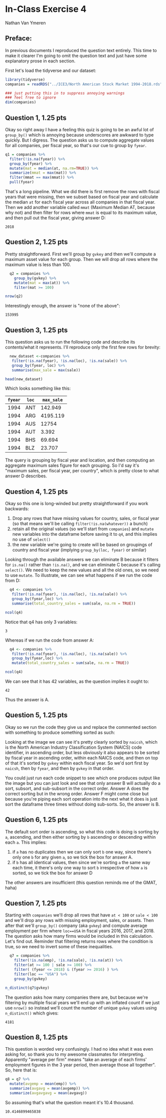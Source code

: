 #+STARTUP: inlineimages
#+OPTIONS: num:nil toc:nil
#+LaTeX_HEADER: \usepackage{minted}
#+LaTeX_HEADER: \usepackage{parskip}
* In-Class Exercise 4
Nathan Van Ymeren
** Preface:
In previous documents I reproduced the question text entirely.  This time to make it clearer I'm going to omit the question text and just have some explanatory prose in each section.

First let's load the tidyverse and our dataset:

#+ATTR_LATEX: :options frame=single
#+begin_src R :session :results none
  library(tidyverse)
  companies = readRDS("../ICE3/North American Stock Market 1994-2018.rds")

  ### just putting this in to suppress annoying warnings
  ### feel free to ignore
  dim(companies)
#+end_src
** Question 1, 1.25 pts
Okay so right away I have a feeling this quiz is going to be an awful lot of ~group_by()~ which is annoying because underscores are awkward to type quickly.  But I digress.  The question asks us to compute aggregate values for all companies, per fiscal year, so that's our cue to group by ~fyear~.

#+ATTR_LATEX: :options frame=single
#+begin_src R :session
  q1 = companies %>%
    filter(!is.na(fyear)) %>%
    group_by(fyear) %>%
    mutate(mat = median(at, na.rm=TRUE)) %>%
    summarize(mmat = max(mat)) %>%
    filter(mmat == max(mmat)) %>%
    pull(fyear)
#+end_src

That's a long pipeline.  What we did there is first remove the rows with fiscal years that were missing, then we subset based on fiscal year and calculate the median ~at~ for each fiscal year across all companies in that fiscal year.  Then we add another variable called ~mmat~ (Maximum Median AT, because why not) and then filter for rows where ~mmat~ is equal to its maximum value, and then pull out the fiscal year, giving answer D:

#+RESULTS:
: 2018

** Question 2, 1.25 pts
Pretty straightforward.  First we'll group by ~gvkey~ and then we'll compute a maximum asset value for each group.  Then we will drop all rows where the maximum value is less than 100.

#+ATTR_LATEX: :options frame=single
#+begin_src R :session
    q2 = companies %>%
      group_by(gvkey) %>%
      mutate(mat = max(at)) %>%
      filter(mat >= 100)

  nrow(q2)
#+end_src

Interestingly enough, the answer is "none of the above":

#+RESULTS:
: 153995

** Question 3, 1.25 pts
This question asks us to run the following code and describe its contents/what it represents.  I'll reproduce only the first few rows for brevity:

#+ATTR_LATEX: :options frame=single
#+begin_src R :session
  new_dataset <-companies %>%
   filter(!is.na(fyear), !is.na(loc), !is.na(sale)) %>%
   group_by(fyear, loc) %>%
   summarise(max_sale = max(sale))

head(new_dataset)
#+end_src

Which looks something like this:

#+RESULTS:
| ~fyear~ | ~loc~ | ~max_sale~ |
|---------+-------+------------|
|    1994 | ANT   |    142.949 |
|    1994 | ARG   |   4195.119 |
|    1994 | AUS   |      12754 |
|    1994 | AUT   |      3.392 |
|    1994 | BHS   |     69.694 |
|    1994 | BLZ   |     23.707 |

The query is grouping by fiscal year and location, and then computing an aggregate maximum sales figure for each grouping.  So I'd say it's "maximum sales, per fiscal year, per country", which is pretty close to what answer D describes.

** Question 4, 1.25 pts
Okay so this one is long-winded but pretty straightforward if you work backwards:

1. Drop any rows that have missing values for country, sales, or fiscal year (so that means we'll be calling ~filter(!is.na(whatever))~ a bunch)
2. retain all the original values (so we'll start from ~companies~) and ~mutate~ new variables into the dataframe before saving it to ~q4~, and this implies no use of ~select()~
3. the new variable we're going to create will be based on groupings of country and fiscal year (implying ~group_by(loc, fyear)~ or similar) 


Looking through the available answers we can eliminate B because it filters for ~is.na()~ rather than ~!is.na()~, and we can eliminate C because it's calling ~select()~.  We need to keep the new values and all the old ones, so we need to use ~mutate~.  To illustrate, we can see what happens if we run the code from D:

#+ATTR_LATEX: :options frame=single
#+begin_src R :session
  q4 <- companies %>%
   filter(!is.na(fyear), !is.na(loc), !is.na(sale)) %>%
   group_by(fyear,loc) %>%
   summarise(total_country_sales = sum(sale, na.rm = TRUE))

ncol(q4)
#+end_src

Notice that q4 has only 3 variables:

#+RESULTS:
: 3

Whereas if we run the code from answer A:

#+ATTR_LATEX: :options frame=single
#+begin_src R :session
  q4 <- companies %>%
   filter(!is.na(fyear), !is.na(loc), !is.na(sale)) %>%
   group_by(fyear,loc) %>%
   mutate(total_country_sales = sum(sale, na.rm = TRUE))

ncol(q4)
#+end_src

We can see that it has 42 variables, as the question implies it ought to:

#+RESULTS:
: 42

Thus the answer is A.

** Question 5, 1.25 pts
Okay so we run the code they give us and replace the commented section with something to produce something sorted as such:

#+ATTR_LATEX: :width 0.8\textwidth
[[./q5.png]]


Looking at the image we can see it's pretty clearly sorted by ~naicsh~, which is the North American Industry Classification System (NAICS) code identifier, in ascending order, but less obviously it also appears to be sorted by fiscal year in ascending order, within each NAICS code, and then on top of that it's sorted by ~gvkey~ within each fiscal year.  So we'd sort first by ~naicsh~, then by ~fyear~, and then by ~gvkey~ in that order.

You could just run each code snippet to see which one produces output like the image but you can just look and see that only answer B will actually do a sort, subsort, and sub-subsort in the correct order.  Answer A does the correct sorting but in the wrong order.  Answer F might come close but because you're piping each sort operation into the next what it does is just sort the dataframe three times without doing sub-sorts.   So, the answer is B.

** Question 6, 1.25 pts
The default sort order is ascending, so what this code is doing is sorting by ~a~, ascending, and then either sorting by ~b~ ascending or descending within each ~a~.  This implies:

1. if ~a~ has no duplicates then we can only sort ~b~ one way, since there's only one ~b~ for any given ~a~, so we tick the box for answer A.
2. if ~b~ has all identical values, then since we're sorting ~a~ the same way each time, it there's only one way to sort ~b~ irrespective of how ~a~ is sorted, so we tick the box for answer D
   

The other answers are insufficient (this question reminds me of the GMAT, haha)

#+LATEX: \newpage
** Question 7, 1.25 pts
Starting with ~companies~ we'll drop all rows that have ~at < 100~ or ~sale < 100~ and we'll drop any rows with missing employment, sales, or assets.  Then after that we'll ~group_by()~ company (aka ~gvkey~) and compute average employment per firm where ~loc==USA~ in fiscal years 2016, 2017, and 2018.  The question asks how many firms would be included in this calculation.  Let's find out.  Reminder that filtering returns rows where the condition is true, so we need to invert some of these inequalities.

#+ATTR_LATEX: :options frame=single
#+begin_src R :session
    q7 = companies %>%
      filter(!is.na(emp), !is.na(sale), !is.na(at)) %>%
      filter(at >= 100 | sale >= 100) %>%
      filter( (fyear <= 2018) & (fyear >= 2016) ) %>%
      filter(loc == "USA") %>%
      group_by(gvkey)

  n_distinct(q7$gvkey)
#+end_src

The question asks how many companies there are, but because we're filtering by multiple fiscal years we'll end up with an inflated count if we just use ~nrow()~ so instead we'll count the number of unique ~gvkey~ values using ~n_distinct()~ which gives:

#+RESULTS:
: 4181

** Question 8, 1.25 pts
This question is worded very confusingly.  I had no idea what it was even asking for, so thank you to my awesome classmates for interpreting.  Apparently "average per firm" means "take an average of each firms' employment figures in the 3 year period, then average those all together".  So, here that is:

#+ATTR_LATEX: :options frame=single
#+begin_src R :session
  q8 = q7 %>%
    mutate(avgemp = mean(emp)) %>%
    summarize(avgavg = mean(avgemp)) %>%
    summarize(avgavgavg = mean(avgavg))
#+end_src

So assuming that's what the question meant it's 10.4 thousand.

#+RESULTS:
: 10.4146899465838


